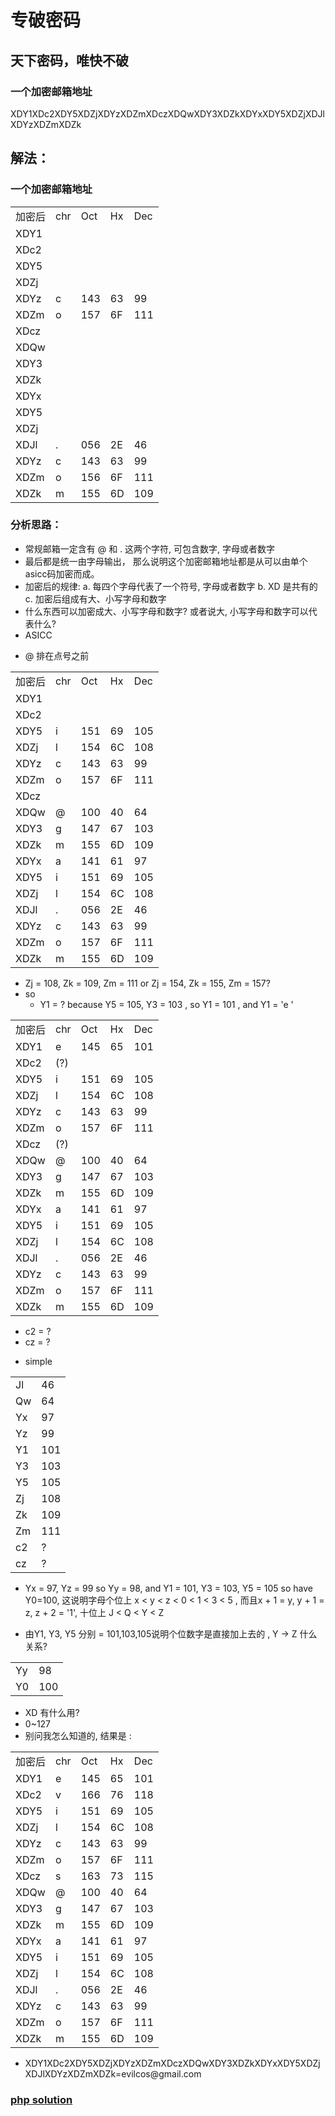 * 专破密码  
** 天下密码，唯快不破
*** 一个加密邮箱地址  
XDY1XDc2XDY5XDZjXDYzXDZmXDczXDQwXDY3XDZkXDYxXDY5XDZjXDJlXDYzXDZmXDZk

** 解法：
*** 一个加密邮箱地址
| 加密后 | chr | Oct | Hx | Dec |
| XDY1   |     |     |    |     |
| XDc2   |     |     |    |     |
| XDY5   |     |     |    |     |
| XDZj   |     |     |    |     |
| XDYz   | c   | 143 | 63 |  99 |
| XDZm   | o   | 157 | 6F | 111 |
| XDcz   |     |     |    |     |
| XDQw   |     |     |    |     |
| XDY3   |     |     |    |     |
| XDZk   |     |     |    |     |
| XDYx   |     |     |    |     |
| XDY5   |     |     |    |     |
| XDZj   |     |     |    |     |
| XDJl   | .   | 056 | 2E |  46 |
| XDYz   | c   | 143 | 63 |  99 |
| XDZm   | o   | 156 | 6F | 111 |
| XDZk   | m   | 155 | 6D | 109 |

*** 分析思路： 
+ 常规邮箱一定含有 @ 和 . 这两个字符, 可包含数字, 字母或者数字
+ 最后都是统一由字母输出， 那么说明这个加密邮箱地址都是从可以由单个asicc码加密而成。
+ 加密后的规律: 
    a. 每四个字母代表了一个符号, 字母或者数字
    b. XD 是共有的
    c. 加密后组成有大、小写字母和数字
+ 什么东西可以加密成大、小写字母和数字? 或者说大, 小写字母和数字可以代表什么?
+ ASICC 
[[./photos/asicc.GIF]]

+ @ 排在点号之前 
| 加密后 | chr | Oct | Hx | Dec |
| XDY1   |     |     |    |     |
| XDc2   |     |     |    |     |
| XDY5   | i   | 151 | 69 | 105 |
| XDZj   | l   | 154 | 6C | 108 |
| XDYz   | c   | 143 | 63 |  99 |
| XDZm   | o   | 157 | 6F | 111 |
| XDcz   |     |     |    |     |
| XDQw   | @   | 100 | 40 |  64 |
| XDY3   | g   | 147 | 67 | 103 |
| XDZk   | m   | 155 | 6D | 109 |
| XDYx   | a   | 141 | 61 |  97 |
| XDY5   | i   | 151 | 69 | 105 |
| XDZj   | l   | 154 | 6C | 108 |
| XDJl   | .   | 056 | 2E |  46 |
| XDYz   | c   | 143 | 63 |  99 |
| XDZm   | o   | 157 | 6F | 111 |
| XDZk   | m   | 155 | 6D | 109 |

+ Zj = 108, Zk = 109, Zm = 111 or Zj = 154, Zk = 155, Zm = 157?
+ so 
  - Y1 = ? because Y5 = 105, Y3 = 103 , so Y1 = 101 , and Y1 = 'e '

| 加密后 | chr | Oct | Hx | Dec |
| XDY1   | e   | 145 | 65 | 101 |
| XDc2   | (?) |     |    |     |
| XDY5   | i   | 151 | 69 | 105 |
| XDZj   | l   | 154 | 6C | 108 |
| XDYz   | c   | 143 | 63 |  99 |
| XDZm   | o   | 157 | 6F | 111 |
| XDcz   | (?) |     |    |     |
| XDQw   | @   | 100 | 40 |  64 |
| XDY3   | g   | 147 | 67 | 103 |
| XDZk   | m   | 155 | 6D | 109 |
| XDYx   | a   | 141 | 61 |  97 |
| XDY5   | i   | 151 | 69 | 105 |
| XDZj   | l   | 154 | 6C | 108 |
| XDJl   | .   | 056 | 2E |  46 |
| XDYz   | c   | 143 | 63 |  99 |
| XDZm   | o   | 157 | 6F | 111 |
| XDZk   | m   | 155 | 6D | 109 |
  
  - c2 = ?
  - cz = ? 
+ simple 

| Jl |  46 |
| Qw |  64 |
| Yx |  97 |
| Yz |  99 |
| Y1 | 101 |
| Y3 | 103 |
| Y5 | 105 |
| Zj | 108 |
| Zk | 109 |
| Zm | 111 |
| c2 |   ? |
| cz |   ? |

+ Yx = 97, Yz = 99 so Yy = 98, and Y1 = 101, Y3 = 103, Y5 = 105 so have Y0=100, 这说明字母个位上 
  x < y < z < 0 < 1 < 3 < 5 , 而且x + 1 = y, y + 1 = z, z + 2 = '1', 十位上 J < Q < Y < Z 

+ 由Y1, Y3, Y5 分别 = 101,103,105说明个位数字是直接加上去的 , Y -> Z 什么关系? 

| Yy |  98 |
| Y0 | 100 |

+ XD 有什么用?
+ 0~127 
+ 别问我怎么知道的, 结果是 : 

| 加密后 | chr | Oct | Hx | Dec |
| XDY1   | e   | 145 | 65 | 101 |
| XDc2   | v   | 166 | 76 | 118 |
| XDY5   | i   | 151 | 69 | 105 |
| XDZj   | l   | 154 | 6C | 108 |
| XDYz   | c   | 143 | 63 |  99 |
| XDZm   | o   | 157 | 6F | 111 |
| XDcz   | s   | 163 | 73 | 115 |
| XDQw   | @   | 100 | 40 |  64 |
| XDY3   | g   | 147 | 67 | 103 |
| XDZk   | m   | 155 | 6D | 109 |
| XDYx   | a   | 141 | 61 |  97 |
| XDY5   | i   | 151 | 69 | 105 |
| XDZj   | l   | 154 | 6C | 108 |
| XDJl   | .   | 056 | 2E |  46 |
| XDYz   | c   | 143 | 63 |  99 |
| XDZm   | o   | 157 | 6F | 111 |
| XDZk   | m   | 155 | 6D | 109 |

+ XDY1XDc2XDY5XDZjXDYzXDZmXDczXDQwXDY3XDZkXDYxXDY5XDZjXDJlXDYzXDZmXDZk=evilcos@gmail.com  
*** [[../php/Captcha/decryption.php][php solution]]
